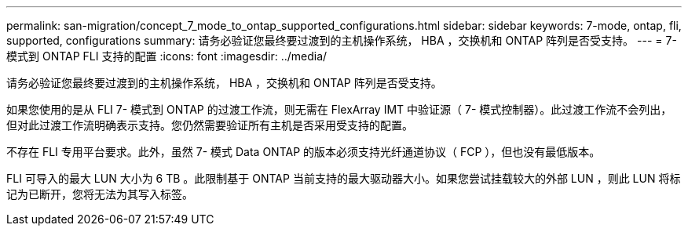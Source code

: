 ---
permalink: san-migration/concept_7_mode_to_ontap_supported_configurations.html 
sidebar: sidebar 
keywords: 7-mode, ontap, fli, supported, configurations 
summary: 请务必验证您最终要过渡到的主机操作系统， HBA ，交换机和 ONTAP 阵列是否受支持。 
---
= 7- 模式到 ONTAP FLI 支持的配置
:icons: font
:imagesdir: ../media/


[role="lead"]
请务必验证您最终要过渡到的主机操作系统， HBA ，交换机和 ONTAP 阵列是否受支持。

如果您使用的是从 FLI 7- 模式到 ONTAP 的过渡工作流，则无需在 FlexArray IMT 中验证源（ 7- 模式控制器）。此过渡工作流不会列出，但对此过渡工作流明确表示支持。您仍然需要验证所有主机是否采用受支持的配置。

不存在 FLI 专用平台要求。此外，虽然 7- 模式 Data ONTAP 的版本必须支持光纤通道协议（ FCP ），但也没有最低版本。

FLI 可导入的最大 LUN 大小为 6 TB 。此限制基于 ONTAP 当前支持的最大驱动器大小。如果您尝试挂载较大的外部 LUN ，则此 LUN 将标记为已断开，您将无法为其写入标签。
